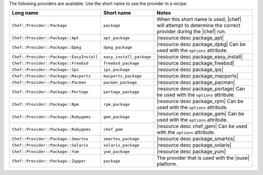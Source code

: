.. The contents of this file are included in multiple topics.
.. This file should not be changed in a way that hinders its ability to appear in multiple documentation sets.

The following providers are available. Use the short name to use the provider in a recipe:

.. list-table::
   :widths: 150 80 320
   :header-rows: 1

   * - Long name
     - Short name
     - Notes
   * - ``Chef::Provider::Package``
     - ``package``
     - When this short name is used, |chef| will attempt to determine the correct provider during the |chef| run.
   * - ``Chef::Provider::Package::Apt``
     - ``apt_package``
     - |resource desc package_apt|
   * - ``Chef::Provider::Package::Dpkg``
     - ``dpkg_package``
     - |resource desc package_dpkg| Can be used with the ``options`` attribute.
   * - ``Chef::Provider::Package::EasyInstall``
     - ``easy_install_package``
     - |resource desc package_easy_install|
   * - ``Chef::Provider::Package::Freebsd``
     - ``freebsd_package``
     - |resource desc package_freebsd|
   * - ``Chef::Provider::Package::Ips``
     - ``ips_package``
     - |resource desc package_ips|
   * - ``Chef::Provider::Package::Macports``
     - ``macports_package``
     - |resource desc package_macports|
   * - ``Chef::Provider::Package::Pacman``
     - ``pacman_package``
     - |resource desc package_pacman|
   * - ``Chef::Provider::Package::Portage``
     - ``portage_package``
     - |resource desc package_portage| Can be used with the ``options`` attribute.
   * - ``Chef::Provider::Package::Rpm``
     - ``rpm_package``
     - |resource desc package_rpm| Can be used with the ``options`` attribute.
   * - ``Chef::Provider::Package::Rubygems``
     - ``gem_package``
     - |resource desc package_gem| Can be used with the ``options`` attribute.
   * - ``Chef::Provider::Package::Rubygems``
     - ``chef_gem``
     - |resource desc chef_gem| Can be used with the ``options`` attribute.
   * - ``Chef::Provider::Package::Smartos``
     - ``smartos_package``
     - |resource desc package_smartos|
   * - ``Chef::Provider::Package::Solaris``
     - ``solaris_package``
     - |resource desc package_solaris|
   * - ``Chef::Provider::Package::Yum``
     - ``yum_package``
     - |resource desc package_yum|
   * - ``Chef::Provider::Package::Zypper``
     - ``package``
     - The provider that is used with the |suse| platform.
